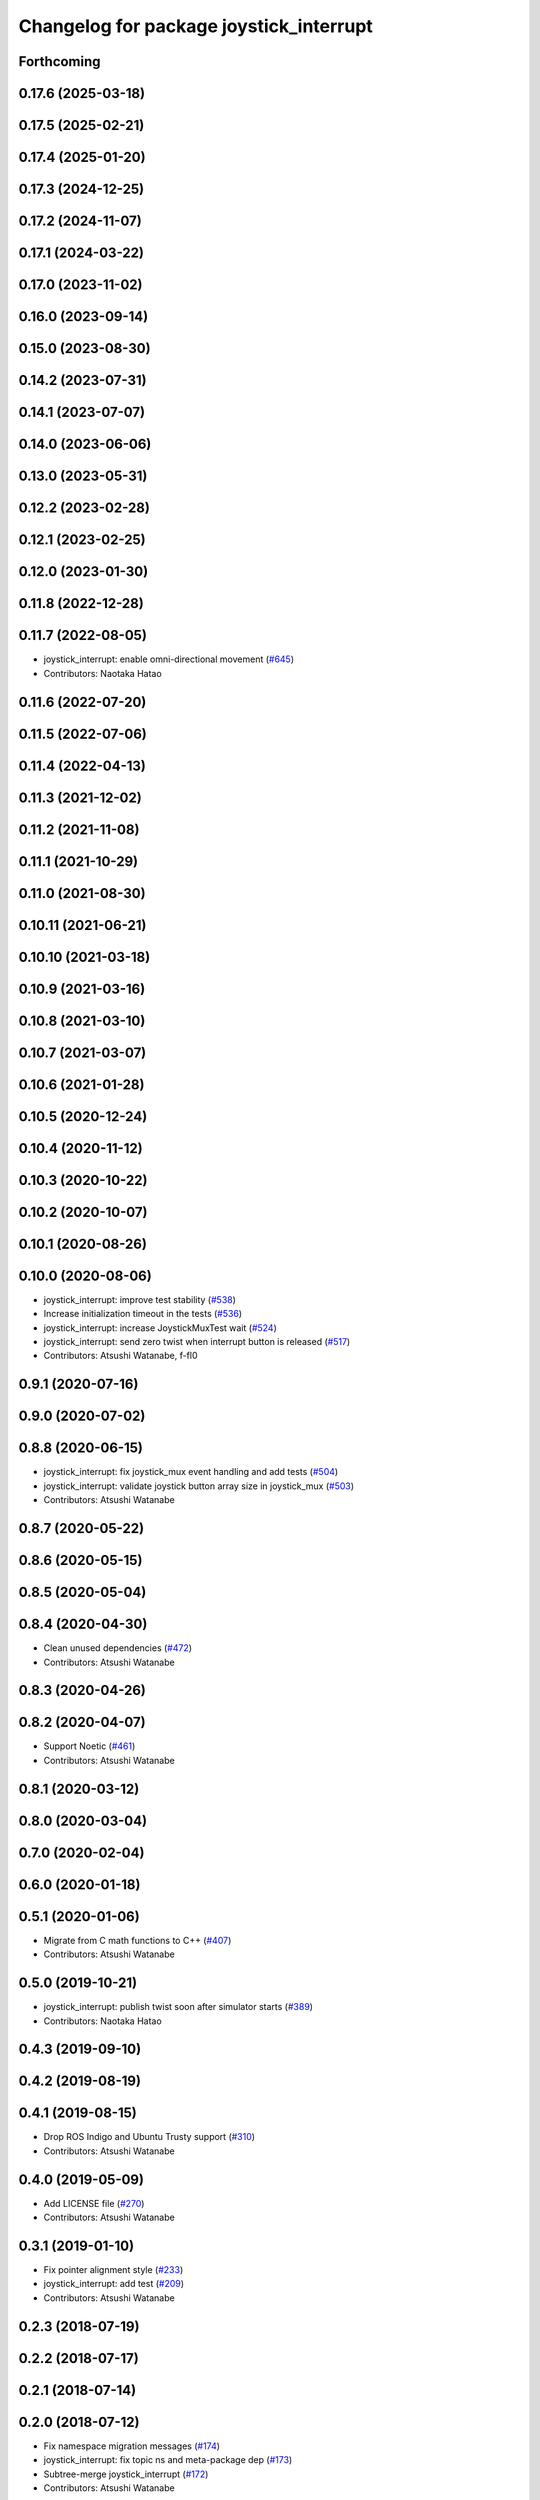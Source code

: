 ^^^^^^^^^^^^^^^^^^^^^^^^^^^^^^^^^^^^^^^^
Changelog for package joystick_interrupt
^^^^^^^^^^^^^^^^^^^^^^^^^^^^^^^^^^^^^^^^

Forthcoming
-----------

0.17.6 (2025-03-18)
-------------------

0.17.5 (2025-02-21)
-------------------

0.17.4 (2025-01-20)
-------------------

0.17.3 (2024-12-25)
-------------------

0.17.2 (2024-11-07)
-------------------

0.17.1 (2024-03-22)
-------------------

0.17.0 (2023-11-02)
-------------------

0.16.0 (2023-09-14)
-------------------

0.15.0 (2023-08-30)
-------------------

0.14.2 (2023-07-31)
-------------------

0.14.1 (2023-07-07)
-------------------

0.14.0 (2023-06-06)
-------------------

0.13.0 (2023-05-31)
-------------------

0.12.2 (2023-02-28)
-------------------

0.12.1 (2023-02-25)
-------------------

0.12.0 (2023-01-30)
-------------------

0.11.8 (2022-12-28)
-------------------

0.11.7 (2022-08-05)
-------------------
* joystick_interrupt: enable omni-directional movement (`#645 <https://github.com/at-wat/neonavigation/issues/645>`_)
* Contributors: Naotaka Hatao

0.11.6 (2022-07-20)
-------------------

0.11.5 (2022-07-06)
-------------------

0.11.4 (2022-04-13)
-------------------

0.11.3 (2021-12-02)
-------------------

0.11.2 (2021-11-08)
-------------------

0.11.1 (2021-10-29)
-------------------

0.11.0 (2021-08-30)
-------------------

0.10.11 (2021-06-21)
--------------------

0.10.10 (2021-03-18)
--------------------

0.10.9 (2021-03-16)
-------------------

0.10.8 (2021-03-10)
-------------------

0.10.7 (2021-03-07)
-------------------

0.10.6 (2021-01-28)
-------------------

0.10.5 (2020-12-24)
-------------------

0.10.4 (2020-11-12)
-------------------

0.10.3 (2020-10-22)
-------------------

0.10.2 (2020-10-07)
-------------------

0.10.1 (2020-08-26)
-------------------

0.10.0 (2020-08-06)
-------------------
* joystick_interrupt: improve test stability (`#538 <https://github.com/at-wat/neonavigation/issues/538>`_)
* Increase initialization timeout in the tests (`#536 <https://github.com/at-wat/neonavigation/issues/536>`_)
* joystick_interrupt: increase JoystickMuxTest wait (`#524 <https://github.com/at-wat/neonavigation/issues/524>`_)
* joystick_interrupt: send zero twist when interrupt button is released (`#517 <https://github.com/at-wat/neonavigation/issues/517>`_)
* Contributors: Atsushi Watanabe, f-fl0

0.9.1 (2020-07-16)
------------------

0.9.0 (2020-07-02)
------------------

0.8.8 (2020-06-15)
------------------
* joystick_interrupt: fix joystick_mux event handling and add tests (`#504 <https://github.com/at-wat/neonavigation/issues/504>`_)
* joystick_interrupt: validate joystick button array size in joystick_mux (`#503 <https://github.com/at-wat/neonavigation/issues/503>`_)
* Contributors: Atsushi Watanabe

0.8.7 (2020-05-22)
------------------

0.8.6 (2020-05-15)
------------------

0.8.5 (2020-05-04)
------------------

0.8.4 (2020-04-30)
------------------
* Clean unused dependencies (`#472 <https://github.com/at-wat/neonavigation/issues/472>`_)
* Contributors: Atsushi Watanabe

0.8.3 (2020-04-26)
------------------

0.8.2 (2020-04-07)
------------------
* Support Noetic (`#461 <https://github.com/at-wat/neonavigation/issues/461>`_)
* Contributors: Atsushi Watanabe

0.8.1 (2020-03-12)
------------------

0.8.0 (2020-03-04)
------------------

0.7.0 (2020-02-04)
------------------

0.6.0 (2020-01-18)
------------------

0.5.1 (2020-01-06)
------------------
* Migrate from C math functions to C++ (`#407 <https://github.com/at-wat/neonavigation/issues/407>`_)
* Contributors: Atsushi Watanabe

0.5.0 (2019-10-21)
------------------
* joystick_interrupt: publish twist soon after simulator starts (`#389 <https://github.com/at-wat/neonavigation/issues/389>`_)
* Contributors: Naotaka Hatao

0.4.3 (2019-09-10)
------------------

0.4.2 (2019-08-19)
------------------

0.4.1 (2019-08-15)
------------------
* Drop ROS Indigo and Ubuntu Trusty support (`#310 <https://github.com/at-wat/neonavigation/issues/310>`_)
* Contributors: Atsushi Watanabe

0.4.0 (2019-05-09)
------------------
* Add LICENSE file (`#270 <https://github.com/at-wat/neonavigation/issues/270>`_)
* Contributors: Atsushi Watanabe

0.3.1 (2019-01-10)
------------------
* Fix pointer alignment style (`#233 <https://github.com/at-wat/neonavigation/issues/233>`_)
* joystick_interrupt: add test (`#209 <https://github.com/at-wat/neonavigation/issues/209>`_)
* Contributors: Atsushi Watanabe

0.2.3 (2018-07-19)
------------------

0.2.2 (2018-07-17)
------------------

0.2.1 (2018-07-14)
------------------

0.2.0 (2018-07-12)
------------------
* Fix namespace migration messages (`#174 <https://github.com/at-wat/neonavigation/issues/174>`_)
* joystick_interrupt: fix topic ns and meta-package dep (`#173 <https://github.com/at-wat/neonavigation/issues/173>`_)
* Subtree-merge joystick_interrupt (`#172 <https://github.com/at-wat/neonavigation/issues/172>`_)
* Contributors: Atsushi Watanabe
